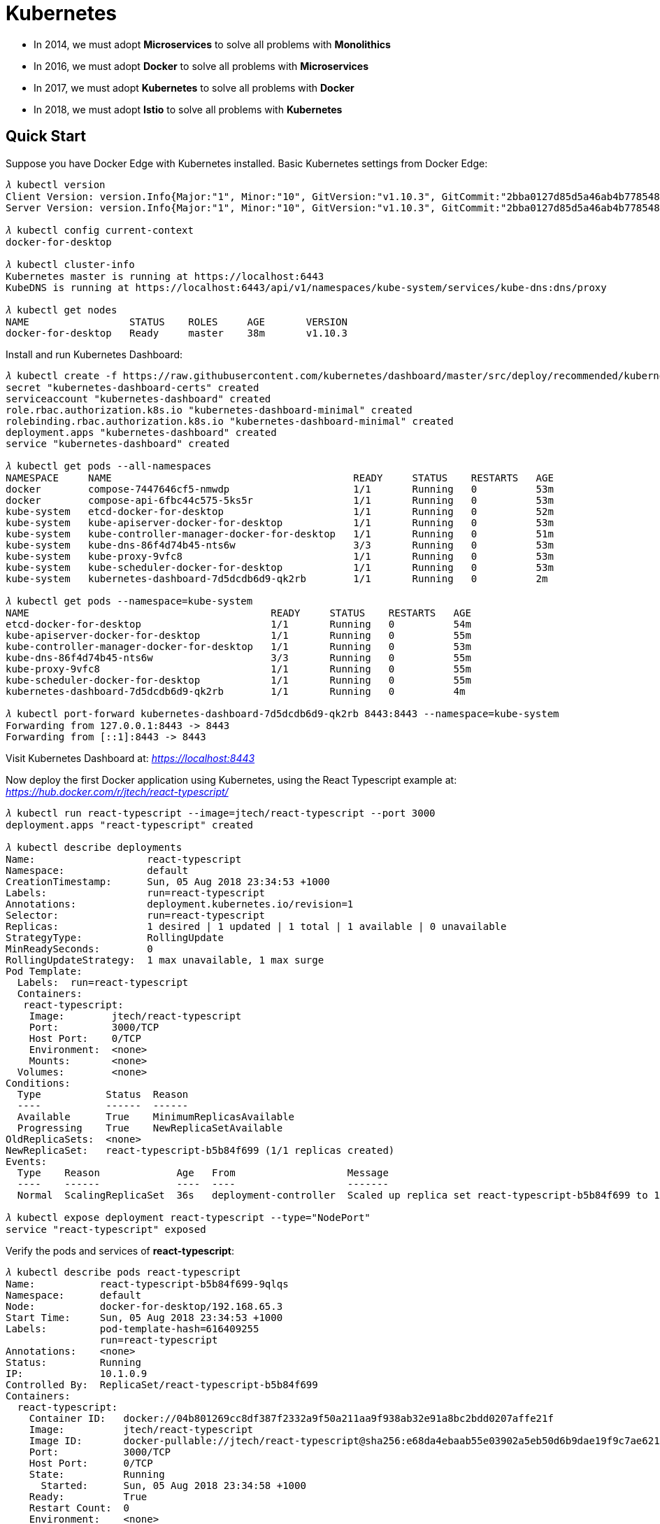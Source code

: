 Kubernetes
==========

- In 2014, we must adopt **Microservices** to solve all problems with **Monolithics**
- In 2016, we must adopt **Docker** to solve all problems with **Microservices**
- In 2017, we must adopt **Kubernetes** to solve all problems with **Docker**
- In 2018, we must adopt **Istio** to solve all problems with **Kubernetes**

Quick Start
-----------

Suppose you have Docker Edge with Kubernetes installed. Basic Kubernetes settings from Docker Edge:

``` Bash
𝜆 kubectl version
Client Version: version.Info{Major:"1", Minor:"10", GitVersion:"v1.10.3", GitCommit:"2bba0127d85d5a46ab4b778548be28623b32d0b0", GitTreeState:"clean", BuildDate:"2018-05-21T09:17:39Z", GoVersion:"go1.9.3", Compiler:"gc", Platform:"darwin/amd64"}
Server Version: version.Info{Major:"1", Minor:"10", GitVersion:"v1.10.3", GitCommit:"2bba0127d85d5a46ab4b778548be28623b32d0b0", GitTreeState:"clean", BuildDate:"2018-05-21T09:05:37Z", GoVersion:"go1.9.3", Compiler:"gc", Platform:"linux/amd64"}

𝜆 kubectl config current-context
docker-for-desktop

𝜆 kubectl cluster-info
Kubernetes master is running at https://localhost:6443
KubeDNS is running at https://localhost:6443/api/v1/namespaces/kube-system/services/kube-dns:dns/proxy

𝜆 kubectl get nodes
NAME                 STATUS    ROLES     AGE       VERSION
docker-for-desktop   Ready     master    38m       v1.10.3
```

Install and run Kubernetes Dashboard:

``` Bash
𝜆 kubectl create -f https://raw.githubusercontent.com/kubernetes/dashboard/master/src/deploy/recommended/kubernetes-dashboard.yaml
secret "kubernetes-dashboard-certs" created
serviceaccount "kubernetes-dashboard" created
role.rbac.authorization.k8s.io "kubernetes-dashboard-minimal" created
rolebinding.rbac.authorization.k8s.io "kubernetes-dashboard-minimal" created
deployment.apps "kubernetes-dashboard" created
service "kubernetes-dashboard" created

𝜆 kubectl get pods --all-namespaces
NAMESPACE     NAME                                         READY     STATUS    RESTARTS   AGE
docker        compose-7447646cf5-nmwdp                     1/1       Running   0          53m
docker        compose-api-6fbc44c575-5ks5r                 1/1       Running   0          53m
kube-system   etcd-docker-for-desktop                      1/1       Running   0          52m
kube-system   kube-apiserver-docker-for-desktop            1/1       Running   0          53m
kube-system   kube-controller-manager-docker-for-desktop   1/1       Running   0          51m
kube-system   kube-dns-86f4d74b45-nts6w                    3/3       Running   0          53m
kube-system   kube-proxy-9vfc8                             1/1       Running   0          53m
kube-system   kube-scheduler-docker-for-desktop            1/1       Running   0          53m
kube-system   kubernetes-dashboard-7d5dcdb6d9-qk2rb        1/1       Running   0          2m

𝜆 kubectl get pods --namespace=kube-system
NAME                                         READY     STATUS    RESTARTS   AGE
etcd-docker-for-desktop                      1/1       Running   0          54m
kube-apiserver-docker-for-desktop            1/1       Running   0          55m
kube-controller-manager-docker-for-desktop   1/1       Running   0          53m
kube-dns-86f4d74b45-nts6w                    3/3       Running   0          55m
kube-proxy-9vfc8                             1/1       Running   0          55m
kube-scheduler-docker-for-desktop            1/1       Running   0          55m
kubernetes-dashboard-7d5dcdb6d9-qk2rb        1/1       Running   0          4m

𝜆 kubectl port-forward kubernetes-dashboard-7d5dcdb6d9-qk2rb 8443:8443 --namespace=kube-system
Forwarding from 127.0.0.1:8443 -> 8443
Forwarding from [::1]:8443 -> 8443
```

Visit Kubernetes Dashboard at: _https://localhost:8443_

Now deploy the first Docker application using Kubernetes, using the React Typescript example at: _https://hub.docker.com/r/jtech/react-typescript/_

``` Bash
𝜆 kubectl run react-typescript --image=jtech/react-typescript --port 3000
deployment.apps "react-typescript" created

𝜆 kubectl describe deployments
Name:                   react-typescript
Namespace:              default
CreationTimestamp:      Sun, 05 Aug 2018 23:34:53 +1000
Labels:                 run=react-typescript
Annotations:            deployment.kubernetes.io/revision=1
Selector:               run=react-typescript
Replicas:               1 desired | 1 updated | 1 total | 1 available | 0 unavailable
StrategyType:           RollingUpdate
MinReadySeconds:        0
RollingUpdateStrategy:  1 max unavailable, 1 max surge
Pod Template:
  Labels:  run=react-typescript
  Containers:
   react-typescript:
    Image:        jtech/react-typescript
    Port:         3000/TCP
    Host Port:    0/TCP
    Environment:  <none>
    Mounts:       <none>
  Volumes:        <none>
Conditions:
  Type           Status  Reason
  ----           ------  ------
  Available      True    MinimumReplicasAvailable
  Progressing    True    NewReplicaSetAvailable
OldReplicaSets:  <none>
NewReplicaSet:   react-typescript-b5b84f699 (1/1 replicas created)
Events:
  Type    Reason             Age   From                   Message
  ----    ------             ----  ----                   -------
  Normal  ScalingReplicaSet  36s   deployment-controller  Scaled up replica set react-typescript-b5b84f699 to 1

𝜆 kubectl expose deployment react-typescript --type="NodePort"
service "react-typescript" exposed   
```

Verify the pods and services of **react-typescript**:

``` Bash
𝜆 kubectl describe pods react-typescript
Name:           react-typescript-b5b84f699-9qlqs
Namespace:      default
Node:           docker-for-desktop/192.168.65.3
Start Time:     Sun, 05 Aug 2018 23:34:53 +1000
Labels:         pod-template-hash=616409255
                run=react-typescript
Annotations:    <none>
Status:         Running
IP:             10.1.0.9
Controlled By:  ReplicaSet/react-typescript-b5b84f699
Containers:
  react-typescript:
    Container ID:   docker://04b801269cc8df387f2332a9f50a211aa9f938ab32e91a8bc2bdd0207affe21f
    Image:          jtech/react-typescript
    Image ID:       docker-pullable://jtech/react-typescript@sha256:e68da4ebaab55e03902a5eb50d6b9dae19f9c7ae6211425260c0fcf4740205ad
    Port:           3000/TCP
    Host Port:      0/TCP
    State:          Running
      Started:      Sun, 05 Aug 2018 23:34:58 +1000
    Ready:          True
    Restart Count:  0
    Environment:    <none>
    Mounts:
      /var/run/secrets/kubernetes.io/serviceaccount from default-token-bd9lq (ro)
Conditions:
  Type           Status
  Initialized    True
  Ready          True
  PodScheduled   True
Volumes:
  default-token-bd9lq:
    Type:        Secret (a volume populated by a Secret)
    SecretName:  default-token-bd9lq
    Optional:    false
QoS Class:       BestEffort
Node-Selectors:  <none>
Tolerations:     node.kubernetes.io/not-ready:NoExecute for 300s
                 node.kubernetes.io/unreachable:NoExecute for 300s
Events:
  Type    Reason                 Age   From                         Message
  ----    ------                 ----  ----                         -------
  Normal  Scheduled              5m    default-scheduler            Successfully assigned react-typescript-b5b84f699-9qlqs to docker-for-desktop
  Normal  SuccessfulMountVolume  5m    kubelet, docker-for-desktop  MountVolume.SetUp succeeded for volume "default-token-bd9lq"
  Normal  Pulling                5m    kubelet, docker-for-desktop  pulling image "jtech/react-typescript"
  Normal  Pulled                 5m    kubelet, docker-for-desktop  Successfully pulled image "jtech/react-typescript"
  Normal  Created                5m    kubelet, docker-for-desktop  Created container
  Normal  Started                5m    kubelet, docker-for-desktop  Started container


𝜆 kubectl describe services react-typescript
Name:                     react-typescript
Namespace:                default
Labels:                   run=react-typescript
Annotations:              <none>
Selector:                 run=react-typescript
Type:                     NodePort
IP:                       10.107.186.79
LoadBalancer Ingress:     localhost
Port:                     <unset>  3000/TCP
TargetPort:               3000/TCP
NodePort:                 <unset>  31546/TCP
Endpoints:                10.1.0.9:3000
Session Affinity:         None
External Traffic Policy:  Cluster
Events:                   <none>
```

Now, visit this React Typescript example at: _http://localhost:31546/_


References
----------

- Tutorial: Getting Started with Kubernetes with Docker on Mac, _https://rominirani.com/tutorial-getting-started-with-kubernetes-with-docker-on-mac-7f58467203fd_
- Run Camel / Spring Boot demo with Kubernetes Solo, _https://github.com/TerrenceMiao/camel-spring/blob/master/Kubernetes%20Solo.adoc_
- Run Camel / Spring Boot demo with Kubernetes Google Cloud, _https://github.com/TerrenceMiao/camel-spring/blob/master/Kubernetes%20Google%20Cloud.adoc_

Copying
-------
Copyright (C) 2018 - Terrence Miao. Free use of this software is granted under the terms of the MIT License.
